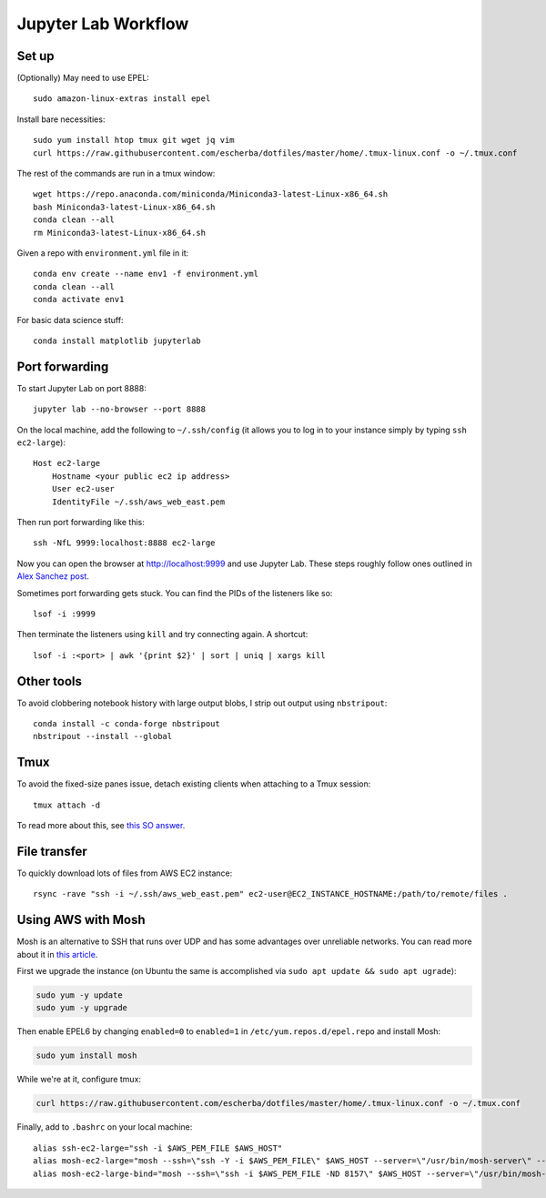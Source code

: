 Jupyter Lab Workflow
==================

Set up
------
(Optionally) May need to use EPEL::

    sudo amazon-linux-extras install epel

Install bare necessities::

    sudo yum install htop tmux git wget jq vim
    curl https://raw.githubusercontent.com/escherba/dotfiles/master/home/.tmux-linux.conf -o ~/.tmux.conf

The rest of the commands are run in a tmux window::

    wget https://repo.anaconda.com/miniconda/Miniconda3-latest-Linux-x86_64.sh
    bash Miniconda3-latest-Linux-x86_64.sh
    conda clean --all
    rm Miniconda3-latest-Linux-x86_64.sh

Given a repo with ``environment.yml`` file in it::

    conda env create --name env1 -f environment.yml
    conda clean --all
    conda activate env1
    
For basic data science stuff::

    conda install matplotlib jupyterlab
    
Port forwarding
---------------

To start Jupyter Lab on port 8888::

    jupyter lab --no-browser --port 8888
    
On the local machine, add the following to ``~/.ssh/config`` (it allows you to log in to your
instance simply by typing ``ssh ec2-large``)::

    Host ec2-large
        Hostname <your public ec2 ip address>
        User ec2-user
        IdentityFile ~/.ssh/aws_web_east.pem

Then run port forwarding like this::

    ssh -NfL 9999:localhost:8888 ec2-large
    
Now you can open the browser at http://localhost:9999 and use Jupyter Lab. These steps roughly follow ones outlined in `Alex Sanchez post`_.

Sometimes port forwarding gets stuck. You can find the PIDs of the listeners like so::

    lsof -i :9999
   
Then terminate the listeners using ``kill`` and try connecting again. A shortcut::

    lsof -i :<port> | awk '{print $2}' | sort | uniq | xargs kill

Other tools
------------

To avoid clobbering notebook history with large output blobs, I strip out output using ``nbstripout``::

    conda install -c conda-forge nbstripout
    nbstripout --install --global
    
Tmux
----

To avoid the fixed-size panes issue, detach existing clients when attaching to a Tmux session::

    tmux attach -d
    
To read more about this, see `this SO answer`_.

File transfer
-------------

To quickly download lots of files from AWS EC2 instance::

    rsync -rave "ssh -i ~/.ssh/aws_web_east.pem" ec2-user@EC2_INSTANCE_HOSTNAME:/path/to/remote/files .


Using AWS with Mosh
-------------------

Mosh is an alternative to SSH that runs over UDP and has some advantages over unreliable networks. You can read more about it in `this article`_.


First we upgrade the instance (on Ubuntu the same is accomplished via ``sudo apt update && sudo apt ugrade``):

.. code-block:: bash

    sudo yum -y update
    sudo yum -y upgrade

Then enable EPEL6 by changing ``enabled=0`` to ``enabled=1`` in ``/etc/yum.repos.d/epel.repo`` and install Mosh:

.. code-block:: bash

    sudo yum install mosh

While we're at it, configure tmux:

.. code-block:: bash

    curl https://raw.githubusercontent.com/escherba/dotfiles/master/home/.tmux-linux.conf -o ~/.tmux.conf

Finally, add to ``.bashrc`` on your local machine::

    alias ssh-ec2-large="ssh -i $AWS_PEM_FILE $AWS_HOST"
    alias mosh-ec2-large="mosh --ssh=\"ssh -Y -i $AWS_PEM_FILE\" $AWS_HOST --server=\"/usr/bin/mosh-server\" -- tmux new-session -A -s main"
    alias mosh-ec2-large-bind="mosh --ssh=\"ssh -i $AWS_PEM_FILE -ND 8157\" $AWS_HOST --server=\"/usr/bin/mosh-server\""

.. _Alex Sanchez post: https://medium.com/@alexjsanchez/python-3-notebooks-on-aws-ec2-in-15-mostly-easy-steps-2ec5e662c6c6
.. _this article: http://linuxpitstop.com/ssh-vs-mosh/
.. _this SO answer: https://stackoverflow.com/a/7819465
